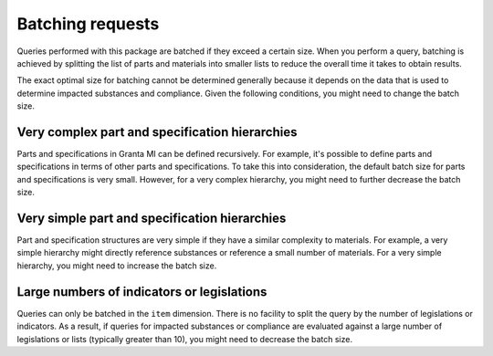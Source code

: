 .. _ref_grantami_bomanalytics_batching:

Batching requests
=================

Queries performed with this package are batched if they exceed a certain size. When
you perform a query, batching is achieved by splitting the list of parts and materials
into smaller lists to reduce the overall time it takes to obtain results.

The exact optimal size for batching cannot be determined generally because it depends
on the data that is used to determine impacted substances and compliance. Given the
following conditions, you might need to change the batch size.

Very complex part and specification hierarchies
-----------------------------------------------
Parts and specifications in Granta MI can be defined recursively. For example, it's possible
to define parts and specifications in terms of other parts and specifications. To take this
into consideration, the default batch size for parts and specifications is very small. However,
for a very complex hierarchy, you might need to further decrease the batch size.

Very simple part and specification hierarchies
----------------------------------------------
Part and specification structures are very simple if they have a similar complexity to materials.
For example, a very simple hierarchy might directly reference substances or reference a small number
of materials. For a very simple hierarchy, you might need to increase the batch size.

Large numbers of indicators or legislations
-------------------------------------------
Queries can only be batched in the ``item`` dimension. There is no facility to split the query
by the number of legislations or indicators. As a result, if queries for impacted substances or
compliance are evaluated against a large number of legislations or lists (typically greater than
10), you might need to decrease the batch size.
